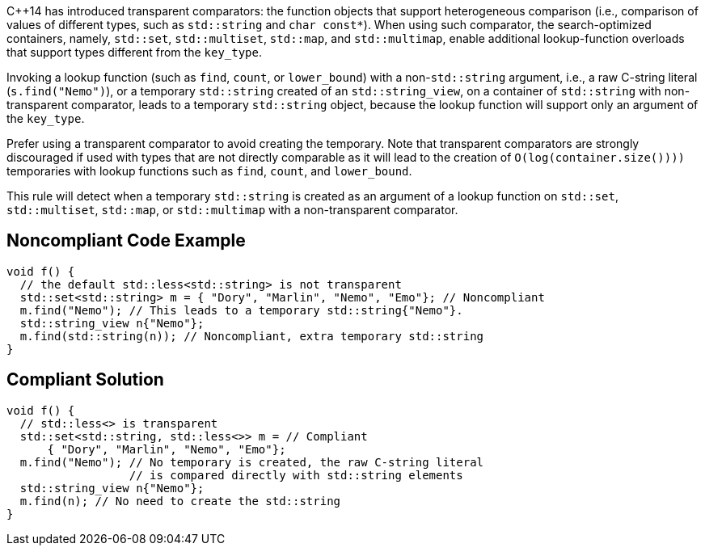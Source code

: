 C++14 has introduced transparent comparators: the function objects that support heterogeneous comparison (i.e., comparison of values of different types, such as ``std::string`` and ``char const*``). When using such comparator, the search-optimized containers, namely, ``std::set``, ``std::multiset``, ``std::map``, and ``std::multimap``, enable additional lookup-function overloads that support types different from the ``key_type``.

Invoking a lookup function (such as ``find``, ``count``, or ``lower_bound``) with a non-``std::string`` argument, i.e., a raw C-string literal (``s.find("Nemo")``), or a temporary ``std::string`` created of an ``std::string_view``, on a container of ``std::string`` with non-transparent comparator, leads to a temporary ``std::string`` object, because the lookup function will support only an argument of the ``key_type``.

Prefer using a transparent comparator to avoid creating the temporary. Note that transparent comparators are strongly discouraged if used with types that are not directly comparable as it will lead to the creation of ``O(log(container.size())))`` temporaries with lookup functions such as ``find``, ``count``, and ``lower_bound``. 

This rule will detect when a temporary ``std::string`` is created as an argument of a lookup function on ``std::set``, ``std::multiset``, ``std::map``, or ``std::multimap`` with a non-transparent comparator.


== Noncompliant Code Example

----
void f() {
  // the default std::less<std::string> is not transparent
  std::set<std::string> m = { "Dory", "Marlin", "Nemo", "Emo"}; // Noncompliant
  m.find("Nemo"); // This leads to a temporary std::string{"Nemo"}.
  std::string_view n{"Nemo"};
  m.find(std::string(n)); // Noncompliant, extra temporary std::string
}
----


== Compliant Solution

----
void f() {
  // std::less<> is transparent
  std::set<std::string, std::less<>> m = // Compliant
      { "Dory", "Marlin", "Nemo", "Emo"};
  m.find("Nemo"); // No temporary is created, the raw C-string literal
                  // is compared directly with std::string elements
  std::string_view n{"Nemo"};
  m.find(n); // No need to create the std::string 
}
----

